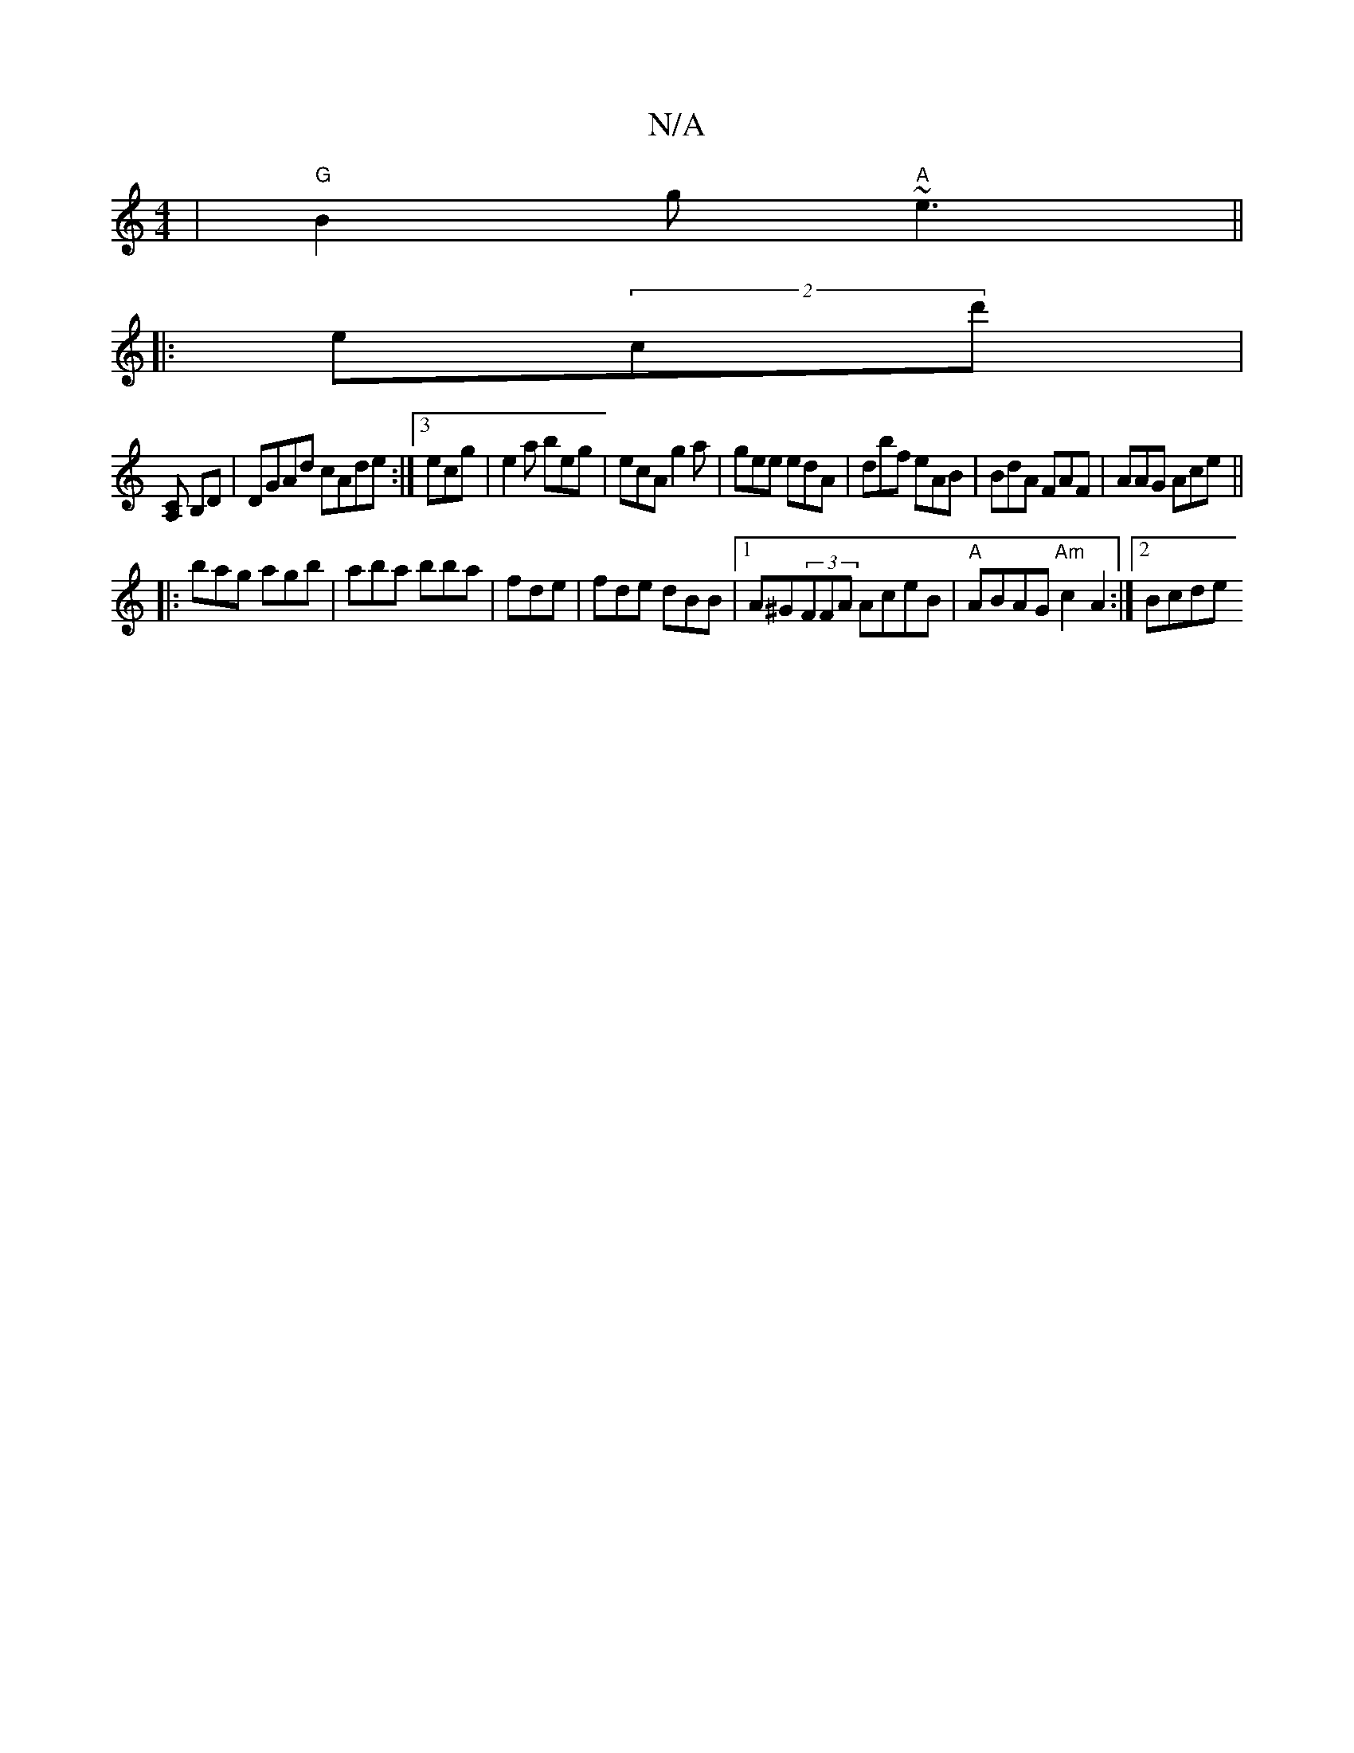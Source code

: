 X:1
T:N/A
M:4/4
R:N/A
K:Cmajor
|"G"B2g "A"~e3||
||
|:e(2c’d'w’j|
[A,C] B,D | DGAd cAde:|3 ecg | e2a beg | ecA g2a | gee edA | dbf eAB | BdA FAF | AAG Ace ||
|:bag agb| aba bba|fde | fde dBB|1 A^G(3FFA AceB|"A"ABAG "Am"c2 A2:|2 Bcde